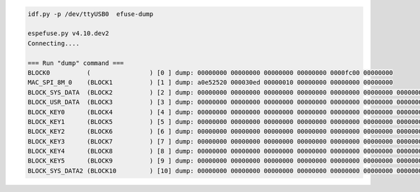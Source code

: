 .. code-block:: none

    idf.py -p /dev/ttyUSB0  efuse-dump

    espefuse.py v4.10.dev2
    Connecting....

    === Run "dump" command ===
    BLOCK0          (                ) [0 ] dump: 00000000 00000000 00000000 00000000 0000fc00 00000000
    MAC_SPI_8M_0    (BLOCK1          ) [1 ] dump: a0e52520 000030ed 00000010 00000000 00000000 00000000
    BLOCK_SYS_DATA  (BLOCK2          ) [2 ] dump: 00000000 00000000 00000000 00000000 00000000 00000000 00000000 00000000
    BLOCK_USR_DATA  (BLOCK3          ) [3 ] dump: 00000000 00000000 00000000 00000000 00000000 00000000 00000000 00000000
    BLOCK_KEY0      (BLOCK4          ) [4 ] dump: 00000000 00000000 00000000 00000000 00000000 00000000 00000000 00000000
    BLOCK_KEY1      (BLOCK5          ) [5 ] dump: 00000000 00000000 00000000 00000000 00000000 00000000 00000000 00000000
    BLOCK_KEY2      (BLOCK6          ) [6 ] dump: 00000000 00000000 00000000 00000000 00000000 00000000 00000000 00000000
    BLOCK_KEY3      (BLOCK7          ) [7 ] dump: 00000000 00000000 00000000 00000000 00000000 00000000 00000000 00000000
    BLOCK_KEY4      (BLOCK8          ) [8 ] dump: 00000000 00000000 00000000 00000000 00000000 00000000 00000000 00000000
    BLOCK_KEY5      (BLOCK9          ) [9 ] dump: 00000000 00000000 00000000 00000000 00000000 00000000 00000000 00000000
    BLOCK_SYS_DATA2 (BLOCK10         ) [10] dump: 00000000 00000000 00000000 00000000 00000000 00000000 00000000 00000000
